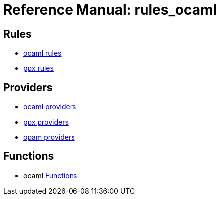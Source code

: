 =  Reference Manual: rules_ocaml
:page-permalink: /:path/index.html
:page-pkg: rules_ocaml
:page-doc: refman
:page-sidebar: false
:page-toc: false
:page-tags: [refman]
:page-keywords: notes, tips, cautions, warnings, admonitions
:page-last_updated: May 2, 2022

== Rules
* link:ocaml-rules[ocaml rules]
* link:rules-ocaml/reference/ppx[ppx rules]

== Providers
* link:ocaml-providers[ocaml providers]
* link:providers_ppx.md[ppx providers]
* link:providers_opam.md[opam providers]

== Functions
* ocaml link:functions[Functions]

